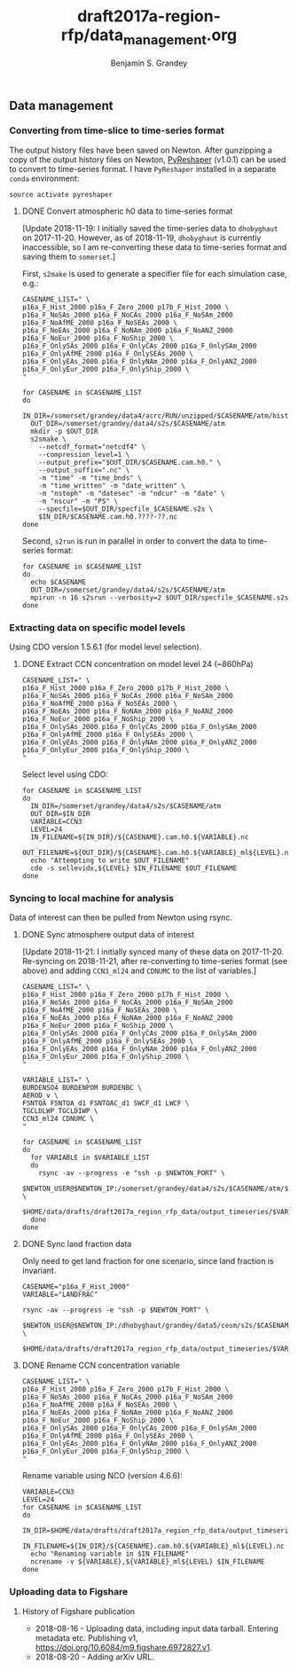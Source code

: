 #+TITLE: draft2017a-region-rfp/data_management.org
#+AUTHOR: Benjamin S. Grandey

** Data management

*** Converting from time-slice to time-series format
The output history files have been saved on Newton. After gunzipping a copy of the output history files on Newton, [[https://github.com/NCAR/PyReshaper][PyReshaper]] (v1.0.1) can be used to convert to time-series format. I have =PyReshaper= installed in a separate =conda= environment:

#+BEGIN_SRC
source activate pyreshaper
#+END_SRC

**** DONE Convert atmospheric h0 data to time-series format
CLOSED: [2018-11-21 Wed 11:09]
[Update 2018-11-19: I initially saved the time-series data to =dhobyghaut= on 2017-11-20. However, as of 2018-11-19, =dhobyghaut= is currently inaccessible, so I am re-converting these data to time-series format and saving them to =somerset=.]

First, =s2make= is used to generate a specifier file for each simulation case, e.g.:

#+BEGIN_SRC
CASENAME_LIST=" \
p16a_F_Hist_2000 p16a_F_Zero_2000 p17b_F_Hist_2000 \
p16a_F_NoSAs_2000 p16a_F_NoCAs_2000 p16a_F_NoSAm_2000 p16a_F_NoAfME_2000 p16a_F_NoSEAs_2000 \
p16a_F_NoEAs_2000 p16a_F_NoNAm_2000 p16a_F_NoANZ_2000 p16a_F_NoEur_2000 p16a_F_NoShip_2000 \
p16a_F_OnlySAs_2000 p16a_F_OnlyCAs_2000 p16a_F_OnlySAm_2000 p16a_F_OnlyAfME_2000 p16a_F_OnlySEAs_2000 \
p16a_F_OnlyEAs_2000 p16a_F_OnlyNAm_2000 p16a_F_OnlyANZ_2000 p16a_F_OnlyEur_2000 p16a_F_OnlyShip_2000 \
"

for CASENAME in $CASENAME_LIST
do
  IN_DIR=/somerset/grandey/data4/acrc/RUN/unzipped/$CASENAME/atm/hist
  OUT_DIR=/somerset/grandey/data4/s2s/$CASENAME/atm
  mkdir -p $OUT_DIR
  s2smake \
    --netcdf_format="netcdf4" \
    --compression_level=1 \
    --output_prefix="$OUT_DIR/$CASENAME.cam.h0." \
    --output_suffix=".nc" \
    -m "time" -m "time_bnds" \
    -m "time_written" -m "date_written" \
    -m "nsteph" -m "datesec" -m "ndcur" -m "date" \
    -m "nscur" -m "PS" \
    --specfile=$OUT_DIR/specfile_$CASENAME.s2s \
    $IN_DIR/$CASENAME.cam.h0.????-??.nc
done
#+END_SRC

Second, =s2run= is run in parallel in order to convert the data to time-series format:

#+BEGIN_SRC
for CASENAME in $CASENAME_LIST
do
  echo $CASENAME
  OUT_DIR=/somerset/grandey/data4/s2s/$CASENAME/atm
  mpirun -n 16 s2srun --verbosity=2 $OUT_DIR/specfile_$CASENAME.s2s
done
#+END_SRC

*** Extracting data on specific model levels
Using CDO version 1.5.6.1 (for model level selection).

**** DONE Extract CCN concentration on model level 24 (~860hPa)
CLOSED: [2018-11-21 Wed 11:34]

#+BEGIN_SRC
CASENAME_LIST=" \
p16a_F_Hist_2000 p16a_F_Zero_2000 p17b_F_Hist_2000 \
p16a_F_NoSAs_2000 p16a_F_NoCAs_2000 p16a_F_NoSAm_2000 p16a_F_NoAfME_2000 p16a_F_NoSEAs_2000 \
p16a_F_NoEAs_2000 p16a_F_NoNAm_2000 p16a_F_NoANZ_2000 p16a_F_NoEur_2000 p16a_F_NoShip_2000 \
p16a_F_OnlySAs_2000 p16a_F_OnlyCAs_2000 p16a_F_OnlySAm_2000 p16a_F_OnlyAfME_2000 p16a_F_OnlySEAs_2000 \
p16a_F_OnlyEAs_2000 p16a_F_OnlyNAm_2000 p16a_F_OnlyANZ_2000 p16a_F_OnlyEur_2000 p16a_F_OnlyShip_2000 \
"
#+END_SRC

Select level using CDO:

#+BEGIN_SRC
for CASENAME in $CASENAME_LIST
do
  IN_DIR=/somerset/grandey/data4/s2s/$CASENAME/atm
  OUT_DIR=$IN_DIR
  VARIABLE=CCN3
  LEVEL=24
  IN_FILENAME=${IN_DIR}/${CASENAME}.cam.h0.${VARIABLE}.nc
  OUT_FILENAME=${OUT_DIR}/${CASENAME}.cam.h0.${VARIABLE}_ml${LEVEL}.nc
  echo "Attempting to write $OUT_FILENAME"
  cdo -s sellevidx,${LEVEL} $IN_FILENAME $OUT_FILENAME
done
#+END_SRC

*** Syncing to local machine for analysis
Data of interest can then be pulled from Newton using rsync.

**** DONE Sync atmosphere output data of interest
CLOSED: [2018-11-21 Wed 13:24]
[Update 2018-11-21: I initially synced many of these data on 2017-11-20. Re-syncing on 2018-11-21, after re-converting to time-series format (see above) and adding =CCN3_ml24= and =CDNUMC= to the list of variables.]

#+BEGIN_SRC
CASENAME_LIST=" \
p16a_F_Hist_2000 p16a_F_Zero_2000 p17b_F_Hist_2000 \
p16a_F_NoSAs_2000 p16a_F_NoCAs_2000 p16a_F_NoSAm_2000 p16a_F_NoAfME_2000 p16a_F_NoSEAs_2000 \
p16a_F_NoEAs_2000 p16a_F_NoNAm_2000 p16a_F_NoANZ_2000 p16a_F_NoEur_2000 p16a_F_NoShip_2000 \
p16a_F_OnlySAs_2000 p16a_F_OnlyCAs_2000 p16a_F_OnlySAm_2000 p16a_F_OnlyAfME_2000 p16a_F_OnlySEAs_2000 \
p16a_F_OnlyEAs_2000 p16a_F_OnlyNAm_2000 p16a_F_OnlyANZ_2000 p16a_F_OnlyEur_2000 p16a_F_OnlyShip_2000 \
"

VARIABLE_LIST=" \
BURDENSO4 BURDENPOM BURDENBC \
AEROD_v \
FSNTOA FSNTOA_d1 FSNTOAC_d1 SWCF_d1 LWCF \
TGCLDLWP TGCLDIWP \
CCN3_ml24 CDNUMC \
"

for CASENAME in $CASENAME_LIST
do
  for VARIABLE in $VARIABLE_LIST
  do
    rsync -av --progress -e "ssh -p $NEWTON_PORT" \
        $NEWTON_USER@$NEWTON_IP:/somerset/grandey/data4/s2s/$CASENAME/atm/$CASENAME.cam.h0.$VARIABLE.nc \
        $HOME/data/drafts/draft2017a_region_rfp_data/output_timeseries/$VARIABLE/
  done
done
#+END_SRC

**** DONE Sync land fraction data
CLOSED: [2017-12-18 Mon 14:26]
Only need to get land fraction for one scenario, since land fraction is invariant.

#+BEGIN_SRC
CASENAME="p16a_F_Hist_2000"
VARIABLE="LANDFRAC"

rsync -av --progress -e "ssh -p $NEWTON_PORT" \
        $NEWTON_USER@$NEWTON_IP:/dhobyghaut/grandey/data5/cesm/s2s/$CASENAME/atm/$CASENAME.cam.h0.$VARIABLE.nc \
        $HOME/data/drafts/draft2017a_region_rfp_data/output_timeseries/$VARIABLE/
#+END_SRC

**** DONE Rename CCN concentration variable
CLOSED: [2018-11-21 Wed 13:24]

#+BEGIN_SRC
CASENAME_LIST=" \
p16a_F_Hist_2000 p16a_F_Zero_2000 p17b_F_Hist_2000 \
p16a_F_NoSAs_2000 p16a_F_NoCAs_2000 p16a_F_NoSAm_2000 p16a_F_NoAfME_2000 p16a_F_NoSEAs_2000 \
p16a_F_NoEAs_2000 p16a_F_NoNAm_2000 p16a_F_NoANZ_2000 p16a_F_NoEur_2000 p16a_F_NoShip_2000 \
p16a_F_OnlySAs_2000 p16a_F_OnlyCAs_2000 p16a_F_OnlySAm_2000 p16a_F_OnlyAfME_2000 p16a_F_OnlySEAs_2000 \
p16a_F_OnlyEAs_2000 p16a_F_OnlyNAm_2000 p16a_F_OnlyANZ_2000 p16a_F_OnlyEur_2000 p16a_F_OnlyShip_2000 \
"
#+END_SRC

Rename variable using NCO (version 4.6.6):

#+BEGIN_SRC
VARIABLE=CCN3
LEVEL=24
for CASENAME in $CASENAME_LIST
do
  IN_DIR=$HOME/data/drafts/draft2017a_region_rfp_data/output_timeseries/${VARIABLE}_ml${LEVEL}/
  IN_FILENAME=${IN_DIR}/${CASENAME}.cam.h0.${VARIABLE}_ml${LEVEL}.nc
  echo "Renaming variable in $IN_FILENAME"
  ncrename -v ${VARIABLE},${VARIABLE}_ml${LEVEL} $IN_FILENAME
done
#+END_SRC

*** Uploading data to Figshare

**** History of Figshare publication
- 2018-08-16 - Uploading data, including input data tarball. Entering metadata etc. Publishing v1, https://doi.org/10.6084/m9.figshare.6972827.v1.
- 2018-08-20 - Adding arXiv URL.

